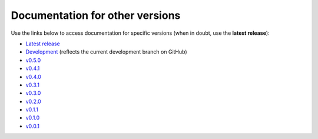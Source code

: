Documentation for other versions
--------------------------------

Use the links below to access documentation for specific versions
(when in doubt, use the **latest release**):

* `Latest release <http://www.fatiando.org/boule/latest>`__
* `Development <http://www.fatiando.org/boule/dev>`__
  (reflects the current development branch on GitHub)
* `v0.5.0 <http://www.fatiando.org/boule/v0.5.0>`__
* `v0.4.1 <http://www.fatiando.org/boule/v0.4.1>`__
* `v0.4.0 <http://www.fatiando.org/boule/v0.4.0>`__
* `v0.3.1 <http://www.fatiando.org/boule/v0.3.1>`__
* `v0.3.0 <http://www.fatiando.org/boule/v0.3.0>`__
* `v0.2.0 <http://www.fatiando.org/boule/v0.2.0>`__
* `v0.1.1 <http://www.fatiando.org/boule/v0.1.1>`__
* `v0.1.0 <http://www.fatiando.org/boule/v0.1.0>`__
* `v0.0.1 <http://www.fatiando.org/boule/v0.0.1>`__

